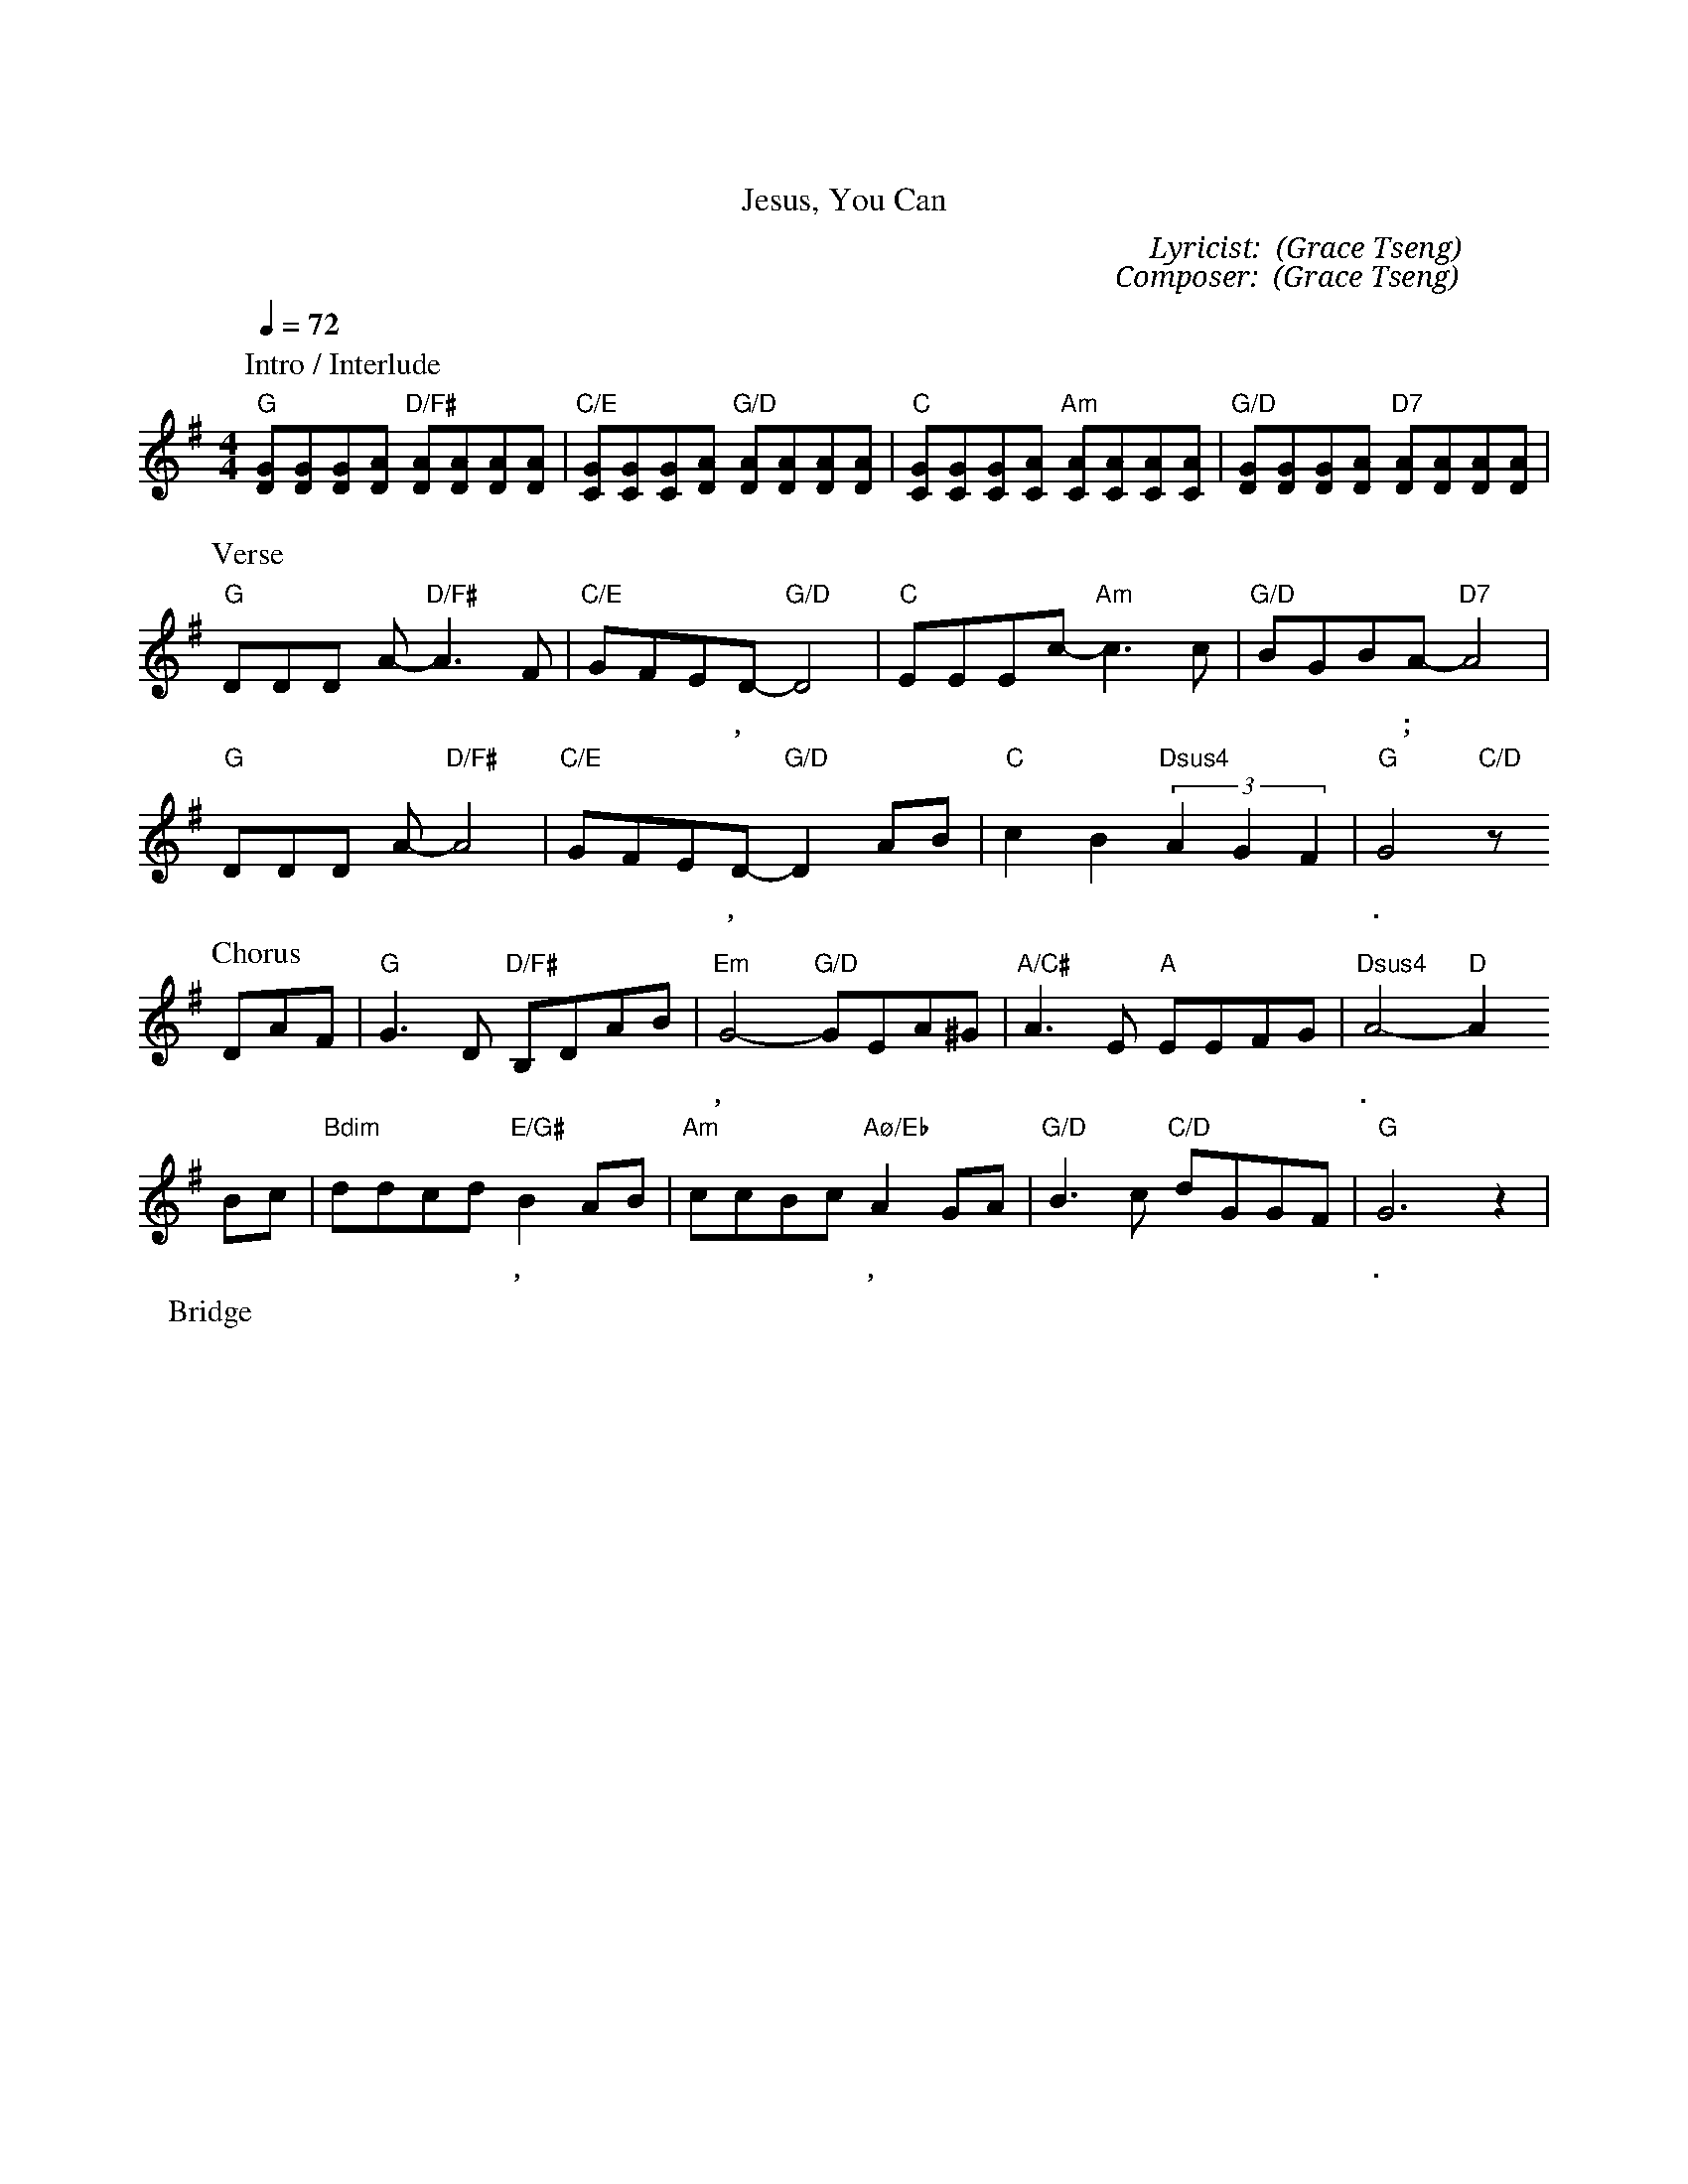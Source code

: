 X:1
T: 唯有耶穌
T: Jesus, You Can
C: Lyricist: 曾祥怡 (Grace Tseng)
C: Composer: 曾祥怡 (Grace Tseng)
M:4/4
K:G
Q:1/4=72
%%MIDI chordprog 1
%%MIDI program 1
P: Intro / Interlude
"G"[DG][DG][DG][DA] "D/F#"[DA][DA][DA][DA] | "C/E"[CG][CG][CG][DA] "G/D"[DA][DA][DA][DA] | "C"[CG][CG][CG][CA] "Am"[CA][CA][CA][CA] | "G/D"[DG][DG][DG][DA] "D7" [DA][DA][DA][DA] |
P: Verse
"G"DDD A-"D/F#"A3F|"C/E"GFED-"G/D"D4| "C"EEEc-"Am"c3c| "G/D"BGBA-"D7"A4|
w: 耶 穌 祢 能* 使 瞎 眼 看 見,* 耶 穌 祢 能* 醫 治 傷 心 人;*
"G"DDD A-"D/F#"A4|"C/E"GFED-"G/D"D2 AB| "C"c2B2"Dsus4"(3A2G2F2| "G"G4 "C/D"z
w: 耶 穌 祢 有* 權 柄 釋 放,* 叫 不 可 能 變 為 可 能.*
P: Chorus
DAF| "G"G3 D "D/F#"B,DAB|"Em" G4-"G/D"GEA^G| "A/C#" A3 E "A"EEFG|"Dsus4" A4 "D"-A2
w: 唯 有 耶 穌 掌 管 天 地 萬 有,* 唯 有 耶 穌 能 使 水  變 成 酒.*
Bc| "Bdim" ddcd "E/G#"B2 AB| "Am" ccBc "Aø/Eb"A2 GA|"G/D"B3 c "C/D"dGGF|"G"G6 z2|
w: 叫 狂 風 巨 浪 平 息, 大 能 赦 罪 行 神 蹟, 耶* 穌 無 人 與 祢 能 比.*
P: Bridge
